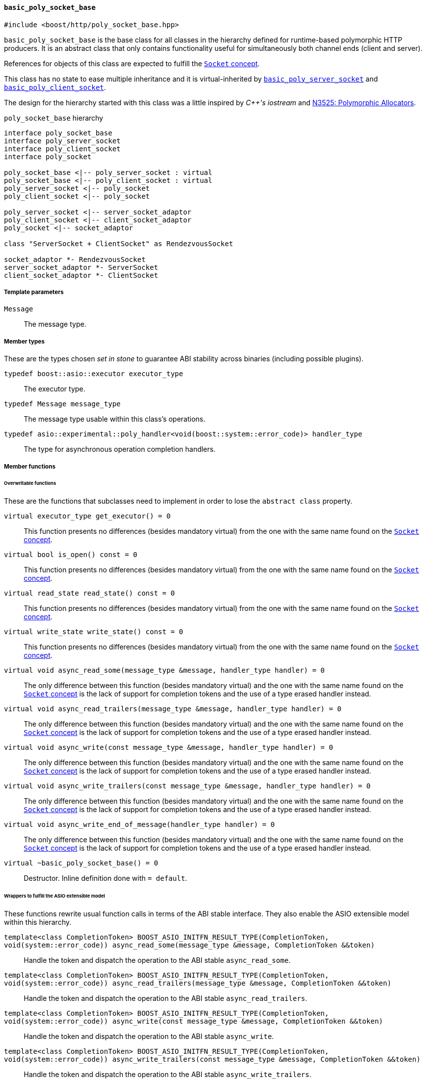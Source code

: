 [[basic_poly_socket_base]]
==== `basic_poly_socket_base`

[source,cpp]
----
#include <boost/http/poly_socket_base.hpp>
----

`basic_poly_socket_base` is the base class for all classes in the hierarchy
defined for runtime-based polymorphic HTTP producers. It is an abstract class
that only contains functionality useful for simultaneously both channel ends
(client and server).

References for objects of this class are expected to fulfill the
<<socket_concept,`Socket` concept>>.

This class has no state to ease multiple inheritance and it is virtual-inherited
by <<basic_poly_server_socket,`basic_poly_server_socket`>> and
<<basic_poly_client_socket,`basic_poly_client_socket`>>.

The design for the hierarchy started with this class was a little inspired by
_{cpp}'s iostream_ and
http://www.open-std.org/jtc1/sc22/wg21/docs/papers/2013/n3525.pdf[N3525:
Polymorphic Allocators].

[plantuml,poly_socket_hierarchy,title="`poly_socket_base` hierarchy"]
----
interface poly_socket_base
interface poly_server_socket
interface poly_client_socket
interface poly_socket

poly_socket_base <|-- poly_server_socket : virtual
poly_socket_base <|-- poly_client_socket : virtual
poly_server_socket <|-- poly_socket
poly_client_socket <|-- poly_socket

poly_server_socket <|-- server_socket_adaptor
poly_client_socket <|-- client_socket_adaptor
poly_socket <|-- socket_adaptor

class "ServerSocket + ClientSocket" as RendezvousSocket

socket_adaptor *- RendezvousSocket
server_socket_adaptor *- ServerSocket
client_socket_adaptor *- ClientSocket
----

===== Template parameters

`Message`::

  The message type.

===== Member types

These are the types chosen _set in stone_ to guarantee ABI stability across
binaries (including possible plugins).

`typedef boost::asio::executor executor_type`::

  The executor type.

`typedef Message message_type`::

  The message type usable within this class's operations.

`typedef asio::experimental::poly_handler<void(boost::system::error_code)> handler_type`::

  The type for asynchronous operation completion handlers.

===== Member functions

====== Overwritable functions

These are the functions that subclasses need to implement in order to lose the
`abstract class` property.

`virtual executor_type get_executor() = 0`::

  This function presents no differences (besides mandatory virtual) from the one
  with the same name found on the <<socket_concept,`Socket` concept>>.

`virtual bool is_open() const = 0`::

  This function presents no differences (besides mandatory virtual) from the one
  with the same name found on the <<socket_concept,`Socket` concept>>.

`virtual read_state read_state() const = 0`::

  This function presents no differences (besides mandatory virtual) from the one
  with the same name found on the <<socket_concept,`Socket` concept>>.

`virtual write_state write_state() const = 0`::

  This function presents no differences (besides mandatory virtual) from the one
  with the same name found on the <<socket_concept,`Socket` concept>>.

`virtual void async_read_some(message_type &message, handler_type handler) = 0`::

  The only difference between this function (besides mandatory virtual) and the
  one with the same name found on the <<socket_concept,`Socket` concept>> is the
  lack of support for completion tokens and the use of a type erased handler
  instead.

`virtual void async_read_trailers(message_type &message, handler_type handler) = 0`::

  The only difference between this function (besides mandatory virtual) and the
  one with the same name found on the <<socket_concept,`Socket` concept>> is the
  lack of support for completion tokens and the use of a type erased handler
  instead.

`virtual void async_write(const message_type &message, handler_type handler) = 0`::

  The only difference between this function (besides mandatory virtual) and the
  one with the same name found on the <<socket_concept,`Socket` concept>> is the
  lack of support for completion tokens and the use of a type erased handler
  instead.

`virtual void async_write_trailers(const message_type &message, handler_type handler) = 0`::

  The only difference between this function (besides mandatory virtual) and the
  one with the same name found on the <<socket_concept,`Socket` concept>> is the
  lack of support for completion tokens and the use of a type erased handler
  instead.

`virtual void async_write_end_of_message(handler_type handler) = 0`::

  The only difference between this function (besides mandatory virtual) and the
  one with the same name found on the <<socket_concept,`Socket` concept>> is the
  lack of support for completion tokens and the use of a type erased handler
  instead.

`virtual ~basic_poly_socket_base() = 0`::

  Destructor. Inline definition done with `= default`.

====== Wrappers to fulfill the ASIO extensible model

These functions rewrite usual function calls in terms of the ABI stable
interface. They also enable the ASIO extensible model within this hierarchy.

`template<class CompletionToken> BOOST_ASIO_INITFN_RESULT_TYPE(CompletionToken, void(system::error_code)) async_read_some(message_type &message, CompletionToken &&token)`::

  Handle the token and dispatch the operation to the ABI stable
  `async_read_some`.

`template<class CompletionToken> BOOST_ASIO_INITFN_RESULT_TYPE(CompletionToken, void(system::error_code)) async_read_trailers(message_type &message, CompletionToken &&token)`::

  Handle the token and dispatch the operation to the ABI stable
  `async_read_trailers`.

`template<class CompletionToken> BOOST_ASIO_INITFN_RESULT_TYPE(CompletionToken, void(system::error_code)) async_write(const message_type &message, CompletionToken &&token)`::

  Handle the token and dispatch the operation to the ABI stable
  `async_write`.

`template<class CompletionToken> BOOST_ASIO_INITFN_RESULT_TYPE(CompletionToken, void(system::error_code)) async_write_trailers(const message_type &message, CompletionToken &&token)`::

  Handle the token and dispatch the operation to the ABI stable
  `async_write_trailers`.

`template<class CompletionToken> BOOST_ASIO_INITFN_RESULT_TYPE(CompletionToken, void(system::error_code)) async_write_end_of_message(CompletionToken &&token)`::

  Handle the token and dispatch the operation to the ABI stable
  `async_write_end_of_message`.

===== See also

* <<poly_socket_base,`poly_socket_base`>>

